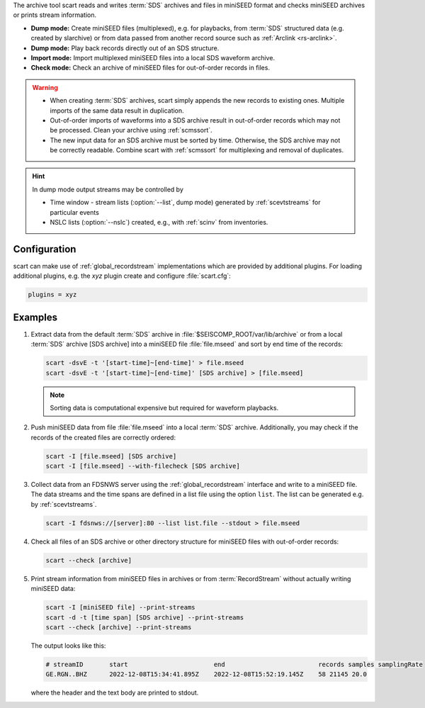 The archive tool scart reads and writes :term:`SDS` archives and files
in miniSEED format and checks miniSEED archives or prints stream information.

* **Dump mode:** Create miniSEED files (multiplexed), e.g. for playbacks, from
  :term:`SDS` structured data (e.g. created by slarchive) or from data passed
  from another record source such as :ref:`Arclink <rs-arclink>`.
* **Dump mode:** Play back records directly out of an SDS structure.
* **Import mode:** Import multiplexed miniSEED files into a local SDS waveform
  archive.
* **Check mode:** Check an archive of miniSEED files for out-of-order records in
  files.

.. warning::

   * When creating :term:`SDS` archives, scart simply appends the new records to
     existing ones. Multiple imports of the same data result in duplication.
   * Out-of-order imports of waveforms into a SDS archive result in out-of-order
     records which may not be processed. Clean your archive using :ref:`scmssort`.
   * The new input data for an SDS archive must be sorted by time. Otherwise,
     the SDS archive may not be correctly readable. Combine scart with
     :ref:`scmssort` for multiplexing and removal of duplicates.

.. hint::

   In dump mode output streams may be controlled by

   * Time window - stream lists (:option:`--list`, dump mode) generated by
     :ref:`scevtstreams` for particular events
   * NSLC lists (:option:`--nslc`) created, e.g., with :ref:`scinv` from
     inventories.


.. _scart-config:

Configuration
=============

scart can make use of :ref:`global_recordstream`
implementations which are provided by additional plugins.
For loading additional plugins, e.g. the *xyz* plugin create and configure :file:`scart.cfg`:

.. code-block:: sh

   plugins = xyz


Examples
========

#. Extract data from the default :term:`SDS` archive in :file:`$SEISCOMP_ROOT/var/lib/archive`
   or from a local :term:`SDS` archive [SDS archive] into a miniSEED file :file:`file.mseed`
   and sort by end time of the records:

   .. code-block:: sh

      scart -dsvE -t '[start-time]~[end-time]' > file.mseed
      scart -dsvE -t '[start-time]~[end-time]' [SDS archive] > [file.mseed]

   .. note::

      Sorting data is computational expensive but required for waveform playbacks.

#. Push miniSEED data from file :file:`file.mseed` into a local :term:`SDS`
   archive. Additionally, you may check if the records of the created files are
   correctly ordered:

   .. code-block:: sh

      scart -I [file.mseed] [SDS archive]
      scart -I [file.mseed] --with-filecheck [SDS archive]

#. Collect data from an FDSNWS server using the :ref:`global_recordstream`
   interface and write to a miniSEED file. The data streams and the time spans are
   defined in a list file using the option ``list``. The list can be generated e.g.
   by :ref:`scevtstreams`.

   .. code-block:: sh

      scart -I fdsnws://[server]:80 --list list.file --stdout > file.mseed

#. Check all files of an SDS archive or other directory structure for
   miniSEED files with out-of-order records:

   .. code-block:: sh

      scart --check [archive]

#. Print stream information from miniSEED files in archives or from
   :term:`RecordStream` without actually writing miniSEED data:

   .. code-block:: sh

      scart -I [miniSEED file] --print-streams
      scart -d -t [time span] [SDS archive] --print-streams
      scart --check [archive] --print-streams

   The output looks like this:

   .. code-block:: sh

      # streamID       start                       end                         records samples samplingRate
      GE.RGN..BHZ      2022-12-08T15:34:41.895Z    2022-12-08T15:52:19.145Z    58 21145 20.0

   where the header and the text body are printed to stdout.
